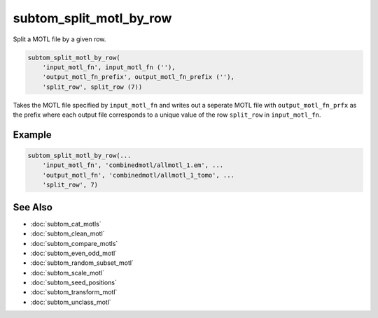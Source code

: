 ========================
subtom_split_motl_by_row
========================

Split a MOTL file by a given row.

.. code-block:: Matlab

    subtom_split_motl_by_row(
        'input_motl_fn', input_motl_fn (''),
        'output_motl_fn_prefix', output_motl_fn_prefix (''),
        'split_row', split_row (7))

Takes the MOTL file specified by ``input_motl_fn`` and writes out a seperate
MOTL file with ``output_motl_fn_prfx`` as the prefix where each output file
corresponds to a unique value of the row ``split_row`` in ``input_motl_fn``.

-------
Example
-------

.. code-block:: Matlab

    subtom_split_motl_by_row(...
        'input_motl_fn', 'combinedmotl/allmotl_1.em', ...
        'output_motl_fn', 'combinedmotl/allmotl_1_tomo', ...
        'split_row', 7)

--------
See Also
--------

* :doc:`subtom_cat_motls`
* :doc:`subtom_clean_motl`
* :doc:`subtom_compare_motls`
* :doc:`subtom_even_odd_motl`
* :doc:`subtom_random_subset_motl`
* :doc:`subtom_scale_motl`
* :doc:`subtom_seed_positions`
* :doc:`subtom_transform_motl`
* :doc:`subtom_unclass_motl`
